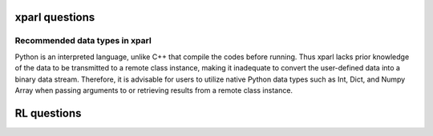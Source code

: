 xparl questions 
================================
Recommended data types in xparl
###############################
Python is an interpreted language, unlike C++ that compile the codes before running. Thus xparl lacks prior knowledge of the data to be transmitted to a remote class instance, making it inadequate to convert the user-defined data into a binary data stream. Therefore, it is advisable for users to utilize native Python data types such as Int, Dict, and Numpy Array when passing arguments to or retrieving results from a remote class instance.

RL questions
================================

